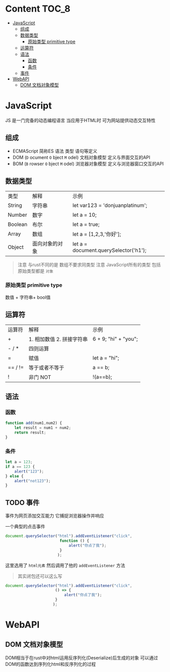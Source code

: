 * Content                                                             :TOC_8:
- [[#javascript][JavaScript]]
  - [[#组成][组成]]
  - [[#数据类型][数据类型]]
    - [[#原始类型-primitive-type][原始类型 primitive type]]
  - [[#运算符][运算符]]
  - [[#语法][语法]]
    - [[#函数][函数]]
    - [[#条件][条件]]
  - [[#事件][事件]]
- [[#webapi][WebAPI]]
  - [[#dom-文档对象模型][DOM 文档对象模型]]

* JavaScript
JS 是一门完备的动态编程语言 当应用于HTML时 可为网站提供动态交互特性


** 组成
- ECMAScript
  简称ES
  语法 类型 语句等定义
- DOM (~D~ ocument ~O~ bject ~M~ odel)
  文档对象模型 定义与界面交互的API
- BOM (~B~ rowser ~O~ bject ~M~ odel)
  浏览器对象模型 定义与浏览器窗口交互的API
** 数据类型
| 类型    | 解释           | 示例                                  |
| String  | 字符串         | let var123 = 'donjuanplatinum';       |
| Number  | 数字           | let a = 10;                           |
| Boolean | 布尔           | let a = true;                         |
| Array   | 数组           | let a = [1,2,3,'你好'];               |
| Object  | 面向对象的对象 | let a = document.querySelector('h1'); |
#+begin_quote
注意 与rust不同的是 数组不要求同类型
注意 JavaScript所有的类型 包括原始类型都是 ~对象~
#+end_quote
*** 原始类型 primitive type
数值 + 字符串+ bool值

** 运算符
| 运算符  | 解释                      | 示例                 |
| +       | 1. 相加数值 2. 拼接字符串 | 6 + 9; "hi" + "you"; |
| - / *   | 四则运算                  |                      |
| =       | 赋值                      | let a = "hi";        |
| == / != | 等于或者不等于            | a == b;              |
| !       | 非门 NOT                  | !(a==b);               |

** 语法
*** 函数

#+begin_src js
  function add(num1,num2) {
      let result = num1 + num2;
      return result;
  }
#+end_src

*** 条件
#+begin_src js
  let a = 123;
  if a == 123 {
      alert("123");
  } else {
      alert("not123");
  }
#+end_src

** TODO 事件
事件为网页添加交互能力 它捕捉浏览器操作并响应

一个典型的点击事件

#+begin_src js
  document.querySelector("html").addEventListener("click",
						  function () {
						      alert("你点了我");
						  }
						 );
#+end_src

这里选用了 ~html元素~ 然后调用了他的 ~addEventListener~ 方法

#+begin_quote
其实闭包还可以这么写
#+end_quote
#+begin_src js
    document.querySelector("html").addEventListener("click",
						  () => {
						      alert("你点了我");
						  }
						 );
#+end_src

* WebAPI
** DOM 文档对象模型
DOM相当于在rust中对html运用反序列化(Deserialize)后生成的对象
可以通过DOM的函数达到序列化html和反序列化的过程
